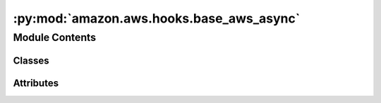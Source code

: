 :py:mod:`amazon.aws.hooks.base_aws_async`
=========================================

.. py:module:: amazon.aws.hooks.base_aws_async


Module Contents
---------------

Classes
~~~~~~~

.. autoapisummary::

   amazon.aws.hooks.base_aws_async.AwsBaseHookAsync




Attributes
~~~~~~~~~~

.. autoapisummary::

   amazon.aws.hooks.base_aws_async.log


.. py:data:: log
   

   

.. py:class:: AwsBaseHookAsync(aws_conn_id = default_conn_name, verify = None, region_name = None, client_type = None, resource_type = None, config = None)

   Bases: :py:obj:`airflow.providers.amazon.aws.hooks.base_aws.AwsBaseHook`

   Interacts with AWS using aiobotocore asynchronously.

   .. py:method:: get_client_async(self)
      :async:

      Create an Async Client object to communicate with AWS services.



